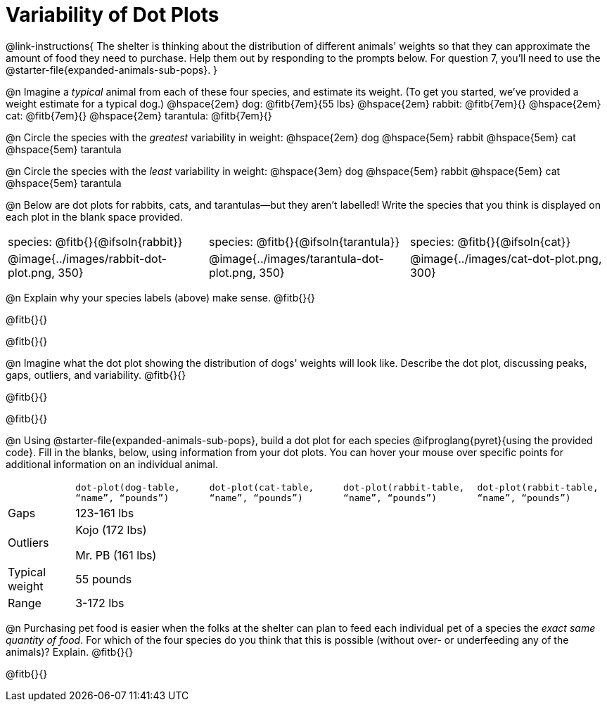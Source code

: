 = Variability of Dot Plots

@link-instructions{
The shelter is thinking about the distribution of different animals' weights so that they can approximate the amount of food they need to purchase. Help them out by responding to the prompts below. For question 7, you'll need to use the @starter-file{expanded-animals-sub-pops}.
}

@n Imagine a _typical_ animal from each of these four species, and estimate its weight. (To get you started, we've provided a weight estimate for a typical dog.) @hspace{2em} dog: @fitb{7em}{55 lbs} @hspace{2em} rabbit: @fitb{7em}{}  @hspace{2em} cat: @fitb{7em}{} @hspace{2em} tarantula: @fitb{7em}{}


@n Circle the species with the _greatest_ variability in weight: @hspace{2em} dog @hspace{5em} rabbit @hspace{5em} cat @hspace{5em} tarantula

@n Circle the species with the _least_ variability in weight: @hspace{3em} dog @hspace{5em} rabbit @hspace{5em} cat @hspace{5em} tarantula

@n Below are dot plots for rabbits, cats, and tarantulas--but they aren't labelled! Write the species that you think is displayed on each plot in the blank space provided.

[cols="<.^1a, <.^1a, 1a"]
|===

| species: @fitb{}{@ifsoln{rabbit}}

| species: @fitb{}{@ifsoln{tarantula}}

| species: @fitb{}{@ifsoln{cat}}

| @image{../images/rabbit-dot-plot.png, 350}

| @image{../images/tarantula-dot-plot.png, 350}

| @image{../images/cat-dot-plot.png, 300}

|===

@n Explain why your species labels (above) make sense. @fitb{}{}

@fitb{}{}

@fitb{}{}

@n Imagine what the dot plot showing the distribution of dogs' weights will look like. Describe the dot plot, discussing peaks, gaps, outliers, and variability. @fitb{}{}

@fitb{}{}

@fitb{}{}

@n Using @starter-file{expanded-animals-sub-pops}, build a dot plot for each species @ifproglang{pyret}{using the provided code}. Fill in the blanks, below, using information from your dot plots. You can hover your mouse over specific points for additional information on an individual animal.


[.FillVerticalSpace, cols="1,2,2,2,2"]
|===

|
| `dot-plot(dog-table, “name”, “pounds”)`
| `dot-plot(cat-table, “name”, “pounds”)`
| `dot-plot(rabbit-table, “name”, “pounds”)`
| `dot-plot(rabbit-table, “name”, “pounds”)`

| Gaps	| 123-161 lbs |  |  |

| Outliers | Kojo (172 lbs)

Mr. PB (161 lbs) 	| | |

| Typical weight | 55 pounds | | |

| Range | 3-172 lbs | | |

|===


@n Purchasing pet food is easier when the folks at the shelter can plan to feed each individual pet of a species the _exact same quantity of food_. For which of the four species do you think that this is possible (without over- or underfeeding any of the animals)? Explain. @fitb{}{}

@fitb{}{}
